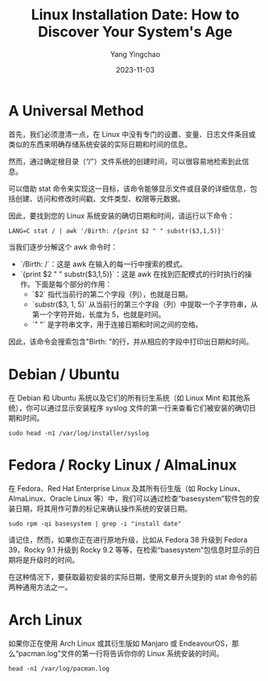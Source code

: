 :PROPERTIES:
:ID:       5dbc727f-88c0-49a0-bb17-d628b92ae1db
:NOTER_DOCUMENT: https://linuxiac.com/how-to-find-linux-os-installation-date/
:NOTER_OPEN: eww
:END:
#+TITLE: Linux Installation Date: How to Discover Your System's Age
#+AUTHOR: Yang Yingchao
#+DATE:   2023-11-03
#+OPTIONS:  ^:nil _:nil H:7 num:t toc:2 \n:nil ::t |:t -:t f:t *:t tex:t d:(HIDE) tags:not-in-toc
#+STARTUP:  align nodlcheck oddeven lognotestate
#+SEQ_TODO: TODO(t) INPROGRESS(i) WAITING(w@) | DONE(d) CANCELED(c@)
#+LANGUAGE: en
#+TAGS:     noexport(n)
#+EXCLUDE_TAGS: noexport
#+FILETAGS: :tag1:tag2:


* A Universal Method
:PROPERTIES:
:NOTER_DOCUMENT: https://linuxiac.com/how-to-find-linux-os-installation-date/
:NOTER_OPEN: eww
:NOTER_PAGE: 1627
:CUSTOM_ID: h:7f02f7ac-11bd-455d-9d23-0363894bb19b
:END:


首先，我们必须澄清一点，在 Linux 中没有专门的设置、变量、日志文件条目或类似的东西来明确存储系统安装的实际日期和时间的信息。

然而，通过确定根目录（“/”）文件系统的创建时间，可以很容易地检索到此信息。

可以借助 stat 命令来实现这一目标，该命令能够显示文件或目录的详细信息，包括创建、访问和修改时间戳、文件类型、权限等元数据。

因此，要找到您的 Linux 系统安装的确切日期和时间，请运行以下命令：

#+BEGIN_SRC sh -r
LANG=C stat / | awk '/Birth: /{print $2 " " substr($3,1,5)}'
#+END_SRC


当我们逐步分解这个 awk 命令时：

- `/Birth: /`：这是 awk 在输入的每一行中搜索的模式。
- `{print $2 " " substr($3,1,5)}`：这是 awk 在找到匹配模式的行时执行的操作。下面是每个部分的作用：
  - `$2` 指代当前行的第二个字段（列），也就是日期。
  - `substr($3, 1, 5)` 从当前行的第三个字段（列）中提取一个子字符串，从第一个字符开始，长度为 5，也就是时间。
  - `" "` 是字符串文字，用于连接日期和时间之间的空格。

因此，该命令会搜索包含"Birth: "的行，并从相应的字段中打印出日期和时间。


* Debian / Ubuntu
:PROPERTIES:
:NOTER_DOCUMENT: https://linuxiac.com/how-to-find-linux-os-installation-date/
:NOTER_OPEN: eww
:NOTER_PAGE: 3806
:CUSTOM_ID: h:abb7ea13-5f80-44df-8ed0-58ae42bb0ed6
:END:


在 Debian 和 Ubuntu 系统以及它们的所有衍生系统（如 Linux Mint 和其他系统），你可以通过显示安装程序 syslog 文件的第一行来查看它们被安装的确切日期和时间。

=sudo head -n1 /var/log/installer/syslog=


* Fedora / Rocky Linux / AlmaLinux
:PROPERTIES:
:NOTER_DOCUMENT: https://linuxiac.com/how-to-find-linux-os-installation-date/
:NOTER_OPEN: eww
:NOTER_PAGE: 4236
:CUSTOM_ID: h:e6bf4bd0-e5df-489b-bbc4-b261df1355f6
:END:


在 Fedora、Red Hat Enterprise Linux 及其所有衍生版（如 Rocky Linux、AlmaLinux、Oracle Linux 等）中，我们可以通过检查“basesystem”软件包的安装日期，将其用作可靠的标记来确认操作系统的安装日期。

=sudo rpm -qi basesystem | grep -i "install date"=

请记住，然而，如果你正在进行原地升级，比如从 Fedora 38 升级到 Fedora 39，Rocky 9.1 升级到 Rocky 9.2 等等，在检索“basesystem”包信息时显示的日期将是升级时的时间。

在这种情况下，要获取最初安装的实际日期，使用文章开头提到的 stat 命令的前两种通用方法之一。


* Arch Linux
:PROPERTIES:
:NOTER_DOCUMENT: https://linuxiac.com/how-to-find-linux-os-installation-date/
:NOTER_OPEN: eww
:NOTER_PAGE: 5205
:CUSTOM_ID: h:724b944d-9451-4519-b107-ef97dd3a88f9
:END:


如果你正在使用 Arch Linux 或其衍生版如 Manjaro 或 EndeavourOS，那么“pacman.log”文件的第一行将告诉你你的 Linux 系统安装的时间。

=head -n1 /var/log/pacman.log=
